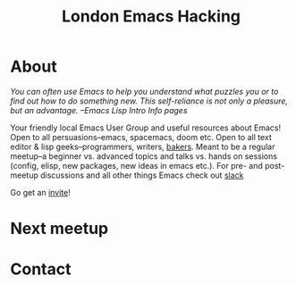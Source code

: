 #+TITLE: London Emacs Hacking
#+OPTIONS: html-style:nil
#+HTML_HEAD_EXTRA: <link rel="stylesheet" type="text/css" href="css/style.css" />
#+EXPORT_FILE_NAME: ./index.html

* About

  /You can often use Emacs to help you understand what puzzles you or to find out how to do something new./
  /This self-reliance is not only a pleasure, but an advantage./
  /--Emacs Lisp Intro Info pages/

  Your friendly local Emacs User Group and useful resources about Emacs!
  Open to all persuasions--emacs, spacemacs, doom etc.
  Open to all text editor & lisp geeks--programmers, writers, [[https://bofh.org.uk/2019/02/25/baking-with-emacs/][bakers]].
  Meant to be a regular meetup--a beginner vs. advanced topics and talks vs. hands on sessions (config, elisp, new packages, new ideas in emacs etc.).
  For pre- and post- meetup discussions and all other things Emacs check out [[https://emacs-london.slack.com][slack]]

  Go get an [[https://emacs-london.herokuapp.com/][invite]]!
* Next meetup
* Contact
